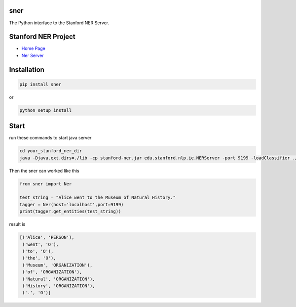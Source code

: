 sner
====

The Python interface to the Stanford NER Server.

Stanford NER Project
===================

-  `Home Page <https://nlp.stanford.edu/software/CRF-NER.shtml>`__

-  `Ner Server <https://nlp.stanford.edu/software/crf-faq.shtml#cc>`__

Installation
============

.. code:: bash

    pip install sner

or

.. code:: bash

    python setup install

Start
=====

run these commands to start java server

.. code:: bash

    cd your_stanford_ner_dir
    java -Djava.ext.dirs=./lib -cp stanford-ner.jar edu.stanford.nlp.ie.NERServer -port 9199 -loadClassifier ./classifiers/english.all.3class.distsim.crf.ser.gz

Then the sner can worked like this

.. code:: python

    from sner import Ner

    test_string = "Alice went to the Museum of Natural History."
    tagger = Ner(host='localhost',port=9199)
    print(tagger.get_entities(test_string))

result is

.. code:: python

    [('Alice', 'PERSON'),
     ('went', 'O'),
     ('to', 'O'),
     ('the', 'O'),
     ('Museum', 'ORGANIZATION'),
     ('of', 'ORGANIZATION'),
     ('Natural', 'ORGANIZATION'),
     ('History', 'ORGANIZATION'),
     ('.', 'O')]
